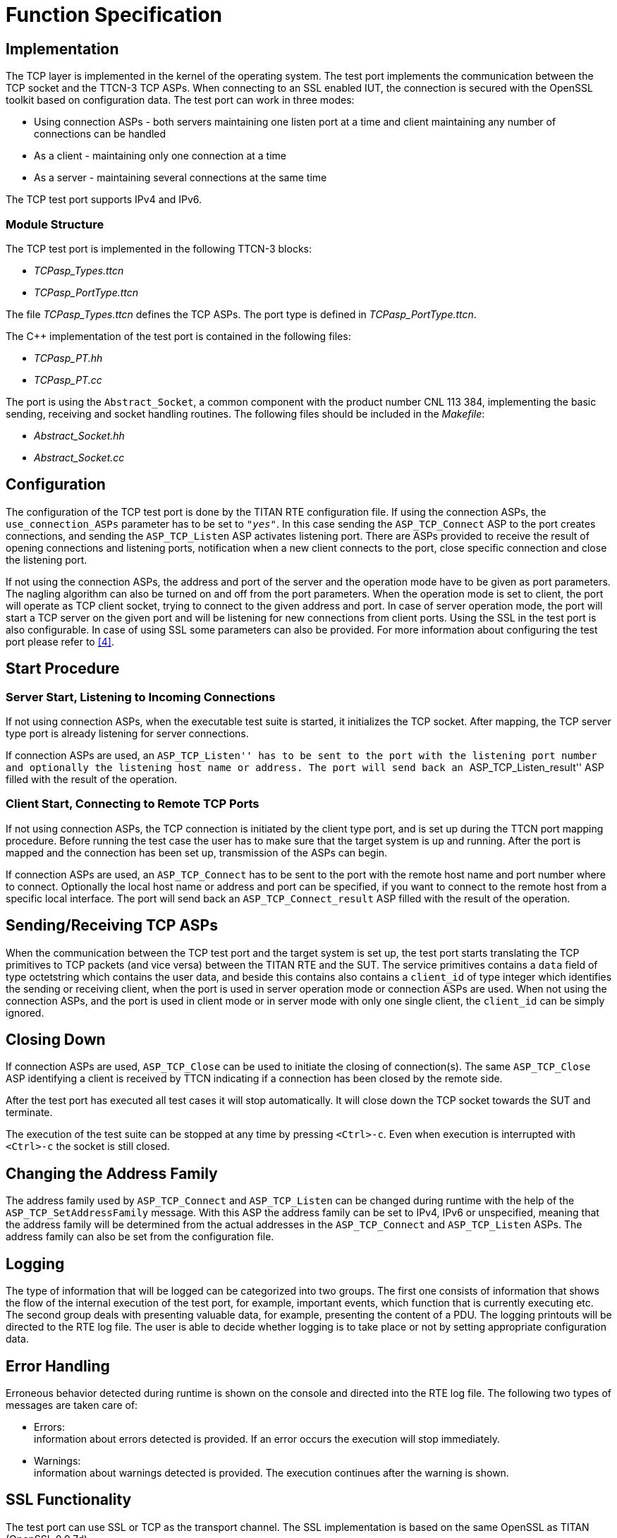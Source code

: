 = Function Specification

== Implementation

The TCP layer is implemented in the kernel of the operating system. The test port implements the communication between the TCP socket and the TTCN-3 TCP ASPs. When connecting to an SSL enabled IUT, the connection is secured with the OpenSSL toolkit based on configuration data. The test port can work in three modes:

* Using connection ASPs - both servers maintaining one listen port at a time and client maintaining any number of connections can be handled

* As a client - maintaining only one connection at a time

* As a server - maintaining several connections at the same time

The TCP test port supports IPv4 and IPv6.

=== Module Structure

The TCP test port is implemented in the following TTCN-3 blocks:

* __TCPasp_Types.ttcn__
* __TCPasp_PortType.ttcn__

The file __TCPasp_Types.ttcn__ defines the TCP ASPs. The port type is defined in __TCPasp_PortType.ttcn__.

The C++ implementation of the test port is contained in the following files:

* __TCPasp_PT.hh__
* __TCPasp_PT.cc__

The port is using the `Abstract_Socket`, a common component with the product number CNL 113 384, implementing the basic sending, receiving and socket handling routines. The following files should be included in the _Makefile_:

* __Abstract_Socket.hh__
* __Abstract_Socket.cc__

== Configuration

The configuration of the TCP test port is done by the TITAN RTE configuration file. If using the connection ASPs, the `use_connection_ASPs` parameter has to be set to `_"yes"_`. In this case sending the `ASP_TCP_Connect` ASP to the port creates connections, and sending the `ASP_TCP_Listen` ASP activates listening port. There are ASPs provided to receive the result of opening connections and listening ports, notification when a new client connects to the port, close specific connection and close the listening port.

If not using the connection ASPs, the address and port of the server and the operation mode have to be given as port parameters. The nagling algorithm can also be turned on and off from the port parameters. When the operation mode is set to client, the port will operate as TCP client socket, trying to connect to the given address and port. In case of server operation mode, the port will start a TCP server on the given port and will be listening for new connections from client ports. Using the SSL in the test port is also configurable. In case of using SSL some parameters can also be provided. For more information about configuring the test port please refer to <<5-references.adoc#_4, [4]>>.

== Start Procedure

=== Server Start, Listening to Incoming Connections

If not using connection ASPs, when the executable test suite is started, it initializes the TCP socket. After mapping, the TCP server type port is already listening for server connections.

If connection ASPs are used, an ``ASP_TCP_Listen'' has to be sent to the port with the listening port number and optionally the listening host name or address. The port will send back an ``ASP_TCP_Listen_result'' ASP filled with the result of the operation.

=== Client Start, Connecting to Remote TCP Ports

If not using connection ASPs, the TCP connection is initiated by the client type port, and is set up during the TTCN port mapping procedure. Before running the test case the user has to make sure that the target system is up and running. After the port is mapped and the connection has been set up, transmission of the ASPs can begin.

If connection ASPs are used, an `ASP_TCP_Connect` has to be sent to the port with the remote host name and port number where to connect. Optionally the local host name or address and port can be specified, if you want to connect to the remote host from a specific local interface. The port will send back an `ASP_TCP_Connect_result` ASP filled with the result of the operation.

[[sending-receiving-tcp-asps]]
== Sending/Receiving TCP ASPs

When the communication between the TCP test port and the target system is set up, the test port starts translating the TCP primitives to TCP packets (and vice versa) between the TITAN RTE and the SUT. The service primitives contains a `data` field of type octetstring which contains the user data, and beside this contains also contains a `client_id` of type integer which identifies the sending or receiving client, when the port is used in server operation mode or connection ASPs are used. When not using the connection ASPs, and the port is used in client mode or in server mode with only one single client, the `client_id` can be simply ignored.

== Closing Down

If connection ASPs are used, `ASP_TCP_Close` can be used to initiate the closing of connection(s). The same `ASP_TCP_Close` ASP identifying a client is received by TTCN indicating if a connection has been closed by the remote side.

After the test port has executed all test cases it will stop automatically. It will close down the TCP socket towards the SUT and terminate.

The execution of the test suite can be stopped at any time by pressing `<Ctrl>-c`. Even when execution is interrupted with `<Ctrl>-c` the socket is still closed.

== Changing the Address Family

The address family used by `ASP_TCP_Connect` and `ASP_TCP_Listen` can be changed during runtime with the help of the `ASP_TCP_SetAddressFamily` message. With this ASP the address family can be set to IPv4, IPv6 or unspecified, meaning that the address family will be determined from the actual addresses in the `ASP_TCP_Connect` and `ASP_TCP_Listen` ASPs. The address family can also be set from the configuration file.

== Logging

The type of information that will be logged can be categorized into two groups. The first one consists of information that shows the flow of the internal execution of the test port, for example, important events, which function that is currently executing etc. The second group deals with presenting valuable data, for example, presenting the content of a PDU. The logging printouts will be directed to the RTE log file. The user is able to decide whether logging is to take place or not by setting appropriate configuration data.

== Error Handling

Erroneous behavior detected during runtime is shown on the console and directed into the RTE log file. The following two types of messages are taken care of:

* Errors: +
information about errors detected is provided. If an error occurs the execution will stop immediately.
* Warnings: +
information about warnings detected is provided. The execution continues after the warning is shown.

== SSL Functionality

The test port can use SSL or TCP as the transport channel. The SSL implementation is based on the same OpenSSL as TITAN (OpenSSL 0.9.7d).

The protocols SSLv2, SSLv3 and TLSv1 are supported.

=== Compilation

The usage of SSL and even the compilation of the SSL related code parts are optional. This is because SSL related code parts cannot be compiled without the OpenSSL installed.

The compilation of SSL related code parts can be disabled by not defining the `AS_USE_SSL` macro in the _Makefile_ during the compilation. If the macro is defined in the _Makefile_, the SSL code parts are compiled to the executable test code. The usage of the SSL then can be enabled/disabled in the runtime configuration file, see <<5-references.adoc#_2, [2]>>. Naturally the test port parameter will be ignored if the `AS_USE_SSL` macro is not defined during compilation. For more information about the compilation see <<5-references.adoc#_3, [3]>>.

=== Authentication

The test port provides both server side and client side authentication. When authenticating the other side, a certificate is requested and the own trusted certificate authorities’ list is sent. The received certificate is verified whether it is a valid certificate or not (the public and private keys are matching). No further authentication is performed (e.g. whether hostname is present in the certificate). The verification can be enabled/disabled in the runtime configuration file, see <<5-references.adoc#_3, [3]>>.

In server mode the test port will always send its certificate and trusted certificate authorities’ list to its clients. If verification is enabled in the runtime configuration file, the server will request for a client’s certificate. If the client does not send a valid certificate, the connection will be refused. If verification is disabled, then the connection will be accepted even if the client does not send or send an invalid certificate.

In client mode the test port will send its certificate to the server on the server’s request. If verification is enabled in the runtime configuration file, the client will send its own trusted certificate authorities’ list to the server and will verify the server’s certificate as well. If the server’s certificate is not valid, the SSL connection will not be established. If verification is disabled, then the connection will be accepted even if the server does not send or send an invalid certificate.

The own certificate(s), the own private key file, the optional password protecting the own private key file and the trusted certificate authorities’ list file can be specified in the runtime configuration file, see <<5-references.adoc#_3, [3]>>.

The test port will check the consistency between the own private key and the public key (based on the own certificate) automatically. If the check fails, a warning is issued and execution continues.

=== Other Features

Both client and server support SSLv2, SSLv3 and TLSv1, however no restriction is possible to use only a subset of these. The used protocol will be selected during the SSL handshake automatically.

The usage of SSL session resumption can be enabled/disabled in the runtime configuration file, see <<5-references.adoc#_3, [3]>>.

The allowed ciphering suites can be restricted in the runtime configuration file, see <<5-references.adoc#_3, [3]>>.

The SSL `rehandshaking` requests are accepted and processed, however `rehandshaking` cannot be initiated from the test port.

=== Limitations

* No restriction is possible on the used protocols (e.g. use only SSLv2), it is determined during SSL handshake between the peers.
* SSL rehandshaking cannot be initiated from the test port.
* The own certificate file(s), the own private key file and the trusted certificate authorities’ list file must be in PEM format. Other formats are not supported.
* The SSL certificate verification works separately based on the `server_mode` test port parameter. When using the connection ASPs, and `server_mode` = `_"yes"_`, the test port will do the server authentication. If `server_mode` = `_"no"_` (or not specified), the test port will do the client-side certificate validation if the `ssl_verify_certificate` is also set to `_"yes"_`.
